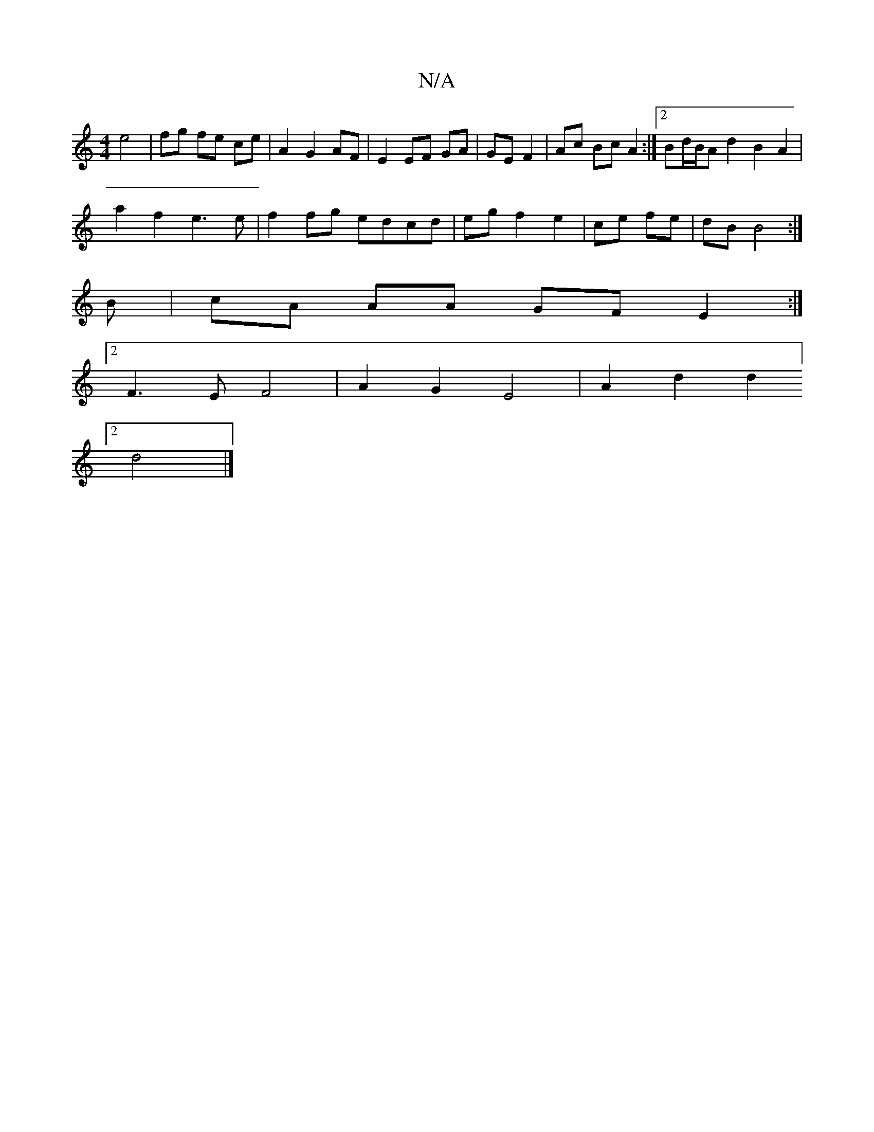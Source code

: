 X:1
T:N/A
M:4/4
R:N/A
K:Cmajor
 e4 | fg fe ce | A2 G2 AF | E2 EF GA|GE F2 | Ac Bc A2 :|2 Bd/2B/A d2 B2 A2 |
a2f2 e3e|f2fg edcd|egf2e2|ce fe|dB B4 :|
B | cA AA GF E2:|
[2 F3E F4 |A2G2 E4 |A2d2d2]
[2d4|]

AA^cA A2 B | ABG GAB | AFE e